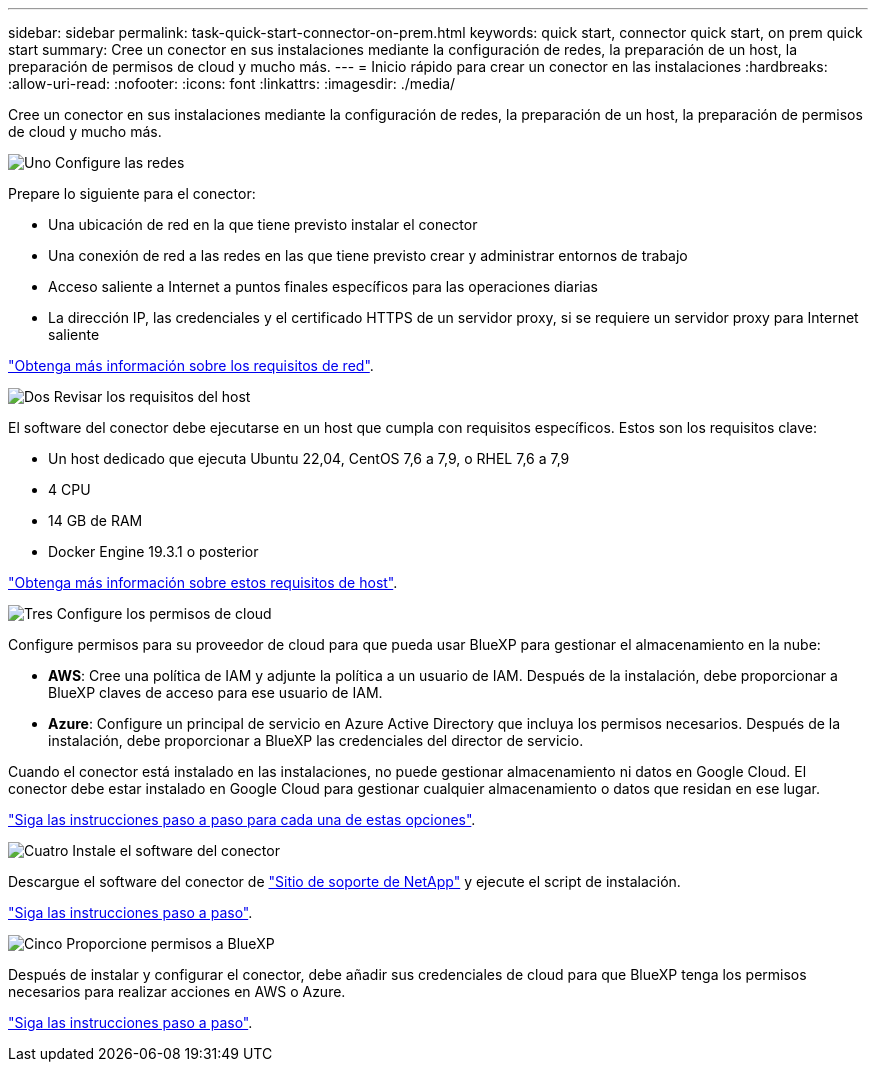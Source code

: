 ---
sidebar: sidebar 
permalink: task-quick-start-connector-on-prem.html 
keywords: quick start, connector quick start, on prem quick start 
summary: Cree un conector en sus instalaciones mediante la configuración de redes, la preparación de un host, la preparación de permisos de cloud y mucho más. 
---
= Inicio rápido para crear un conector en las instalaciones
:hardbreaks:
:allow-uri-read: 
:nofooter: 
:icons: font
:linkattrs: 
:imagesdir: ./media/


[role="lead"]
Cree un conector en sus instalaciones mediante la configuración de redes, la preparación de un host, la preparación de permisos de cloud y mucho más.

.image:https://raw.githubusercontent.com/NetAppDocs/common/main/media/number-1.png["Uno"] Configure las redes
[role="quick-margin-para"]
Prepare lo siguiente para el conector:

[role="quick-margin-list"]
* Una ubicación de red en la que tiene previsto instalar el conector
* Una conexión de red a las redes en las que tiene previsto crear y administrar entornos de trabajo
* Acceso saliente a Internet a puntos finales específicos para las operaciones diarias
* La dirección IP, las credenciales y el certificado HTTPS de un servidor proxy, si se requiere un servidor proxy para Internet saliente


[role="quick-margin-para"]
link:task-set-up-networking-on-prem.html["Obtenga más información sobre los requisitos de red"].

.image:https://raw.githubusercontent.com/NetAppDocs/common/main/media/number-2.png["Dos"] Revisar los requisitos del host
[role="quick-margin-para"]
El software del conector debe ejecutarse en un host que cumpla con requisitos específicos. Estos son los requisitos clave:

[role="quick-margin-list"]
* Un host dedicado que ejecuta Ubuntu 22,04, CentOS 7,6 a 7,9, o RHEL 7,6 a 7,9
* 4 CPU
* 14 GB de RAM
* Docker Engine 19.3.1 o posterior


[role="quick-margin-para"]
link:reference-host-requirements-on-prem.html["Obtenga más información sobre estos requisitos de host"].

.image:https://raw.githubusercontent.com/NetAppDocs/common/main/media/number-3.png["Tres"] Configure los permisos de cloud
[role="quick-margin-para"]
Configure permisos para su proveedor de cloud para que pueda usar BlueXP para gestionar el almacenamiento en la nube:

[role="quick-margin-list"]
* *AWS*: Cree una política de IAM y adjunte la política a un usuario de IAM. Después de la instalación, debe proporcionar a BlueXP claves de acceso para ese usuario de IAM.
* *Azure*: Configure un principal de servicio en Azure Active Directory que incluya los permisos necesarios. Después de la instalación, debe proporcionar a BlueXP las credenciales del director de servicio.


[role="quick-margin-para"]
Cuando el conector está instalado en las instalaciones, no puede gestionar almacenamiento ni datos en Google Cloud. El conector debe estar instalado en Google Cloud para gestionar cualquier almacenamiento o datos que residan en ese lugar.

[role="quick-margin-para"]
link:task-set-up-permissions-on-prem.html["Siga las instrucciones paso a paso para cada una de estas opciones"].

.image:https://raw.githubusercontent.com/NetAppDocs/common/main/media/number-4.png["Cuatro"] Instale el software del conector
[role="quick-margin-para"]
Descargue el software del conector de https://mysupport.netapp.com/site/products/all/details/cloud-manager/downloads-tab["Sitio de soporte de NetApp"] y ejecute el script de instalación.

[role="quick-margin-para"]
link:task-install-connector-on-prem.html["Siga las instrucciones paso a paso"].

.image:https://raw.githubusercontent.com/NetAppDocs/common/main/media/number-5.png["Cinco"] Proporcione permisos a BlueXP
[role="quick-margin-para"]
Después de instalar y configurar el conector, debe añadir sus credenciales de cloud para que BlueXP tenga los permisos necesarios para realizar acciones en AWS o Azure.

[role="quick-margin-para"]
link:task-provide-permissions-on-prem.html["Siga las instrucciones paso a paso"].
